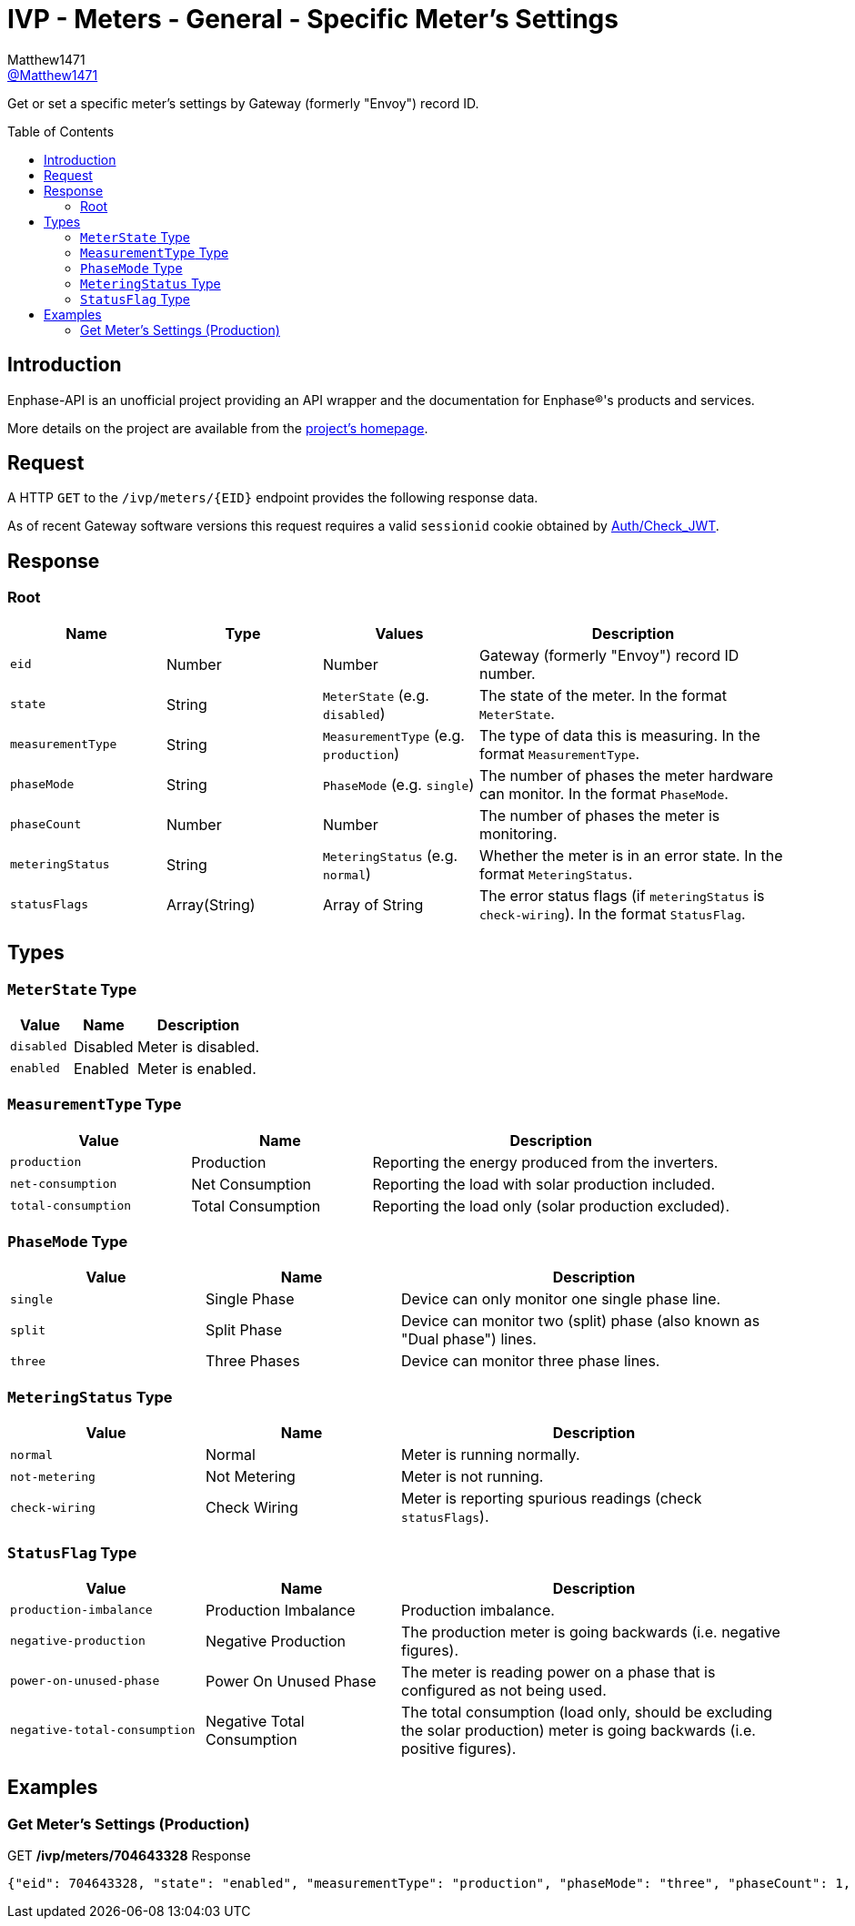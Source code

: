 = IVP - Meters - General - Specific Meter’s Settings
:toc: preamble
Matthew1471 <https://github.com/matthew1471[@Matthew1471]>;

// Document Settings:

// Set the ID Prefix and ID Separators to be consistent with GitHub so links work irrespective of rendering platform. (https://docs.asciidoctor.org/asciidoc/latest/sections/id-prefix-and-separator/)
:idprefix:
:idseparator: -

// Any code blocks will be in JSON by default.
:source-language: json

ifndef::env-github[:icons: font]

// Set the admonitions to have icons (Github Emojis) if rendered on GitHub (https://blog.mrhaki.com/2016/06/awesome-asciidoctor-using-admonition.html).
ifdef::env-github[]
:status:
:caution-caption: :fire:
:important-caption: :exclamation:
:note-caption: :paperclip:
:tip-caption: :bulb:
:warning-caption: :warning:
endif::[]

// Document Variables:
:release-version: 1.0
:url-org: https://github.com/Matthew1471
:url-repo: {url-org}/Enphase-API
:url-contributors: {url-repo}/graphs/contributors

Get or set a specific meter’s settings by Gateway (formerly "Envoy") record ID.

== Introduction

Enphase-API is an unofficial project providing an API wrapper and the documentation for Enphase(R)'s products and services.

More details on the project are available from the link:../../../../README.adoc[project's homepage].

== Request

A HTTP `GET` to the `/ivp/meters/{EID}` endpoint provides the following response data.

As of recent Gateway software versions this request requires a valid `sessionid` cookie obtained by link:../../Auth/Check_JWT.adoc[Auth/Check_JWT].

== Response

=== Root

[cols="1,1,1,2", options="header"]
|===
|Name
|Type
|Values
|Description

|`eid`
|Number
|Number
|Gateway (formerly "Envoy") record ID number.

|`state`
|String
|`MeterState` (e.g. `disabled`)
|The state of the meter. In the format `MeterState`.

|`measurementType`
|String
|`MeasurementType` (e.g. `production`)
|The type of data this is measuring. In the format `MeasurementType`.

|`phaseMode`
|String
|`PhaseMode` (e.g. `single`)
|The number of phases the meter hardware can monitor. In the format `PhaseMode`.

|`phaseCount`
|Number
|Number
|The number of phases the meter is monitoring.

|`meteringStatus`
|String
|`MeteringStatus` (e.g. `normal`)
|Whether the meter is in an error state. In the format `MeteringStatus`.

|`statusFlags`
|Array(String)
|Array of String
|The error status flags (if `meteringStatus` is `check-wiring`). In the format `StatusFlag`.

|===

== Types

=== `MeterState` Type

[cols="1,1,2", options="header"]
|===
|Value
|Name
|Description

|`disabled`
|Disabled
|Meter is disabled.

|`enabled`
|Enabled
|Meter is enabled.

|===

=== `MeasurementType` Type

[cols="1,1,2", options="header"]
|===
|Value
|Name
|Description

|`production`
|Production
|Reporting the energy produced from the inverters.

|`net-consumption`
|Net Consumption
|Reporting the load with solar production included.

|`total-consumption`
|Total Consumption
|Reporting the load only (solar production excluded).

|===

=== `PhaseMode` Type

[cols="1,1,2", options="header"]
|===
|Value
|Name
|Description

|`single`
|Single Phase
|Device can only monitor one single phase line.

|`split`
|Split Phase
|Device can monitor two (split) phase (also known as "Dual phase") lines.

|`three`
|Three Phases
|Device can monitor three phase lines.

|===

=== `MeteringStatus` Type

[cols="1,1,2", options="header"]
|===
|Value
|Name
|Description

|`normal`
|Normal
|Meter is running normally.

|`not-metering`
|Not Metering
|Meter is not running.

|`check-wiring`
|Check Wiring
|Meter is reporting spurious readings (check `statusFlags`).

|===

=== `StatusFlag` Type

[cols="1,1,2", options="header"]
|===
|Value
|Name
|Description

|`production-imbalance`
|Production Imbalance
|Production imbalance.

|`negative-production`
|Negative Production
|The production meter is going backwards (i.e. negative figures).

|`power-on-unused-phase`
|Power On Unused Phase
|The meter is reading power on a phase that is configured as not being used.

|`negative-total-consumption`
|Negative Total Consumption
|The total consumption (load only, should be excluding the solar production) meter is going backwards (i.e. positive figures).

|===

== Examples

=== Get Meter’s Settings (Production)

.GET */ivp/meters/704643328* Response
[source,json,subs="+quotes"]
----
{"eid": 704643328, "state": "enabled", "measurementType": "production", "phaseMode": "three", "phaseCount": 1, "meteringStatus": "normal", "statusFlags": []}
----